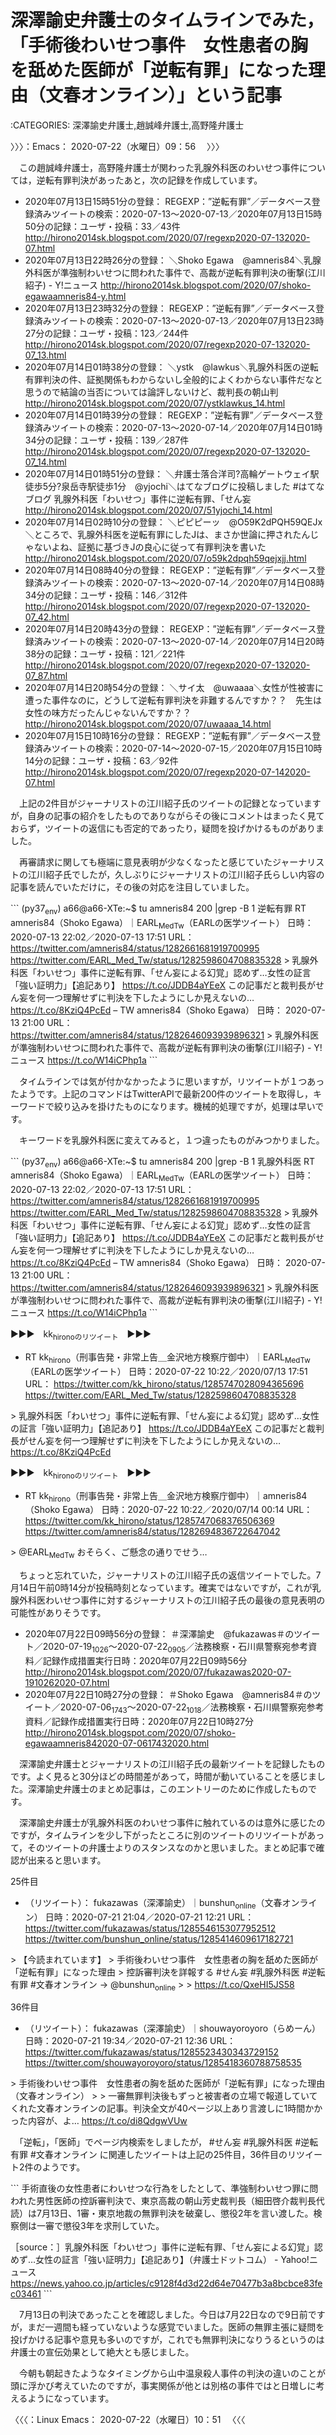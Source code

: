 * 深澤諭史弁護士のタイムラインでみた，「手術後わいせつ事件　女性患者の胸を舐めた医師が「逆転有罪」になった理由（文春オンライン）」という記事
  :LOGBOOK:
  CLOCK: [2020-07-22 水 09:56]--[2020-07-22 水 12:24] =>  2:28
  :END:

:CATEGORIES: 深澤諭史弁護士,趙誠峰弁護士,高野隆弁護士

〉〉〉：Emacs： 2020-07-22（水曜日）09：56　 〉〉〉

　この趙誠峰弁護士，高野隆弁護士が関わった乳腺外科医のわいせつ事件については，逆転有罪判決があったあと，次の記録を作成しています。

 - 2020年07月13日15時51分の登録： REGEXP：”逆転有罪”／データベース登録済みツイートの検索：2020-07-13〜2020-07-13／2020年07月13日15時50分の記録：ユーザ・投稿：33／43件 http://hirono2014sk.blogspot.com/2020/07/regexp2020-07-132020-07.html
 - 2020年07月13日22時26分の登録： ＼Shoko Egawa　@amneris84＼乳腺外科医が準強制わいせつに問われた事件で、高裁が逆転有罪判決の衝撃(江川紹子) - Y!ニュース http://hirono2014sk.blogspot.com/2020/07/shoko-egawaamneris84-y.html
 - 2020年07月13日23時32分の登録： REGEXP：”逆転有罪”／データベース登録済みツイートの検索：2020-07-13〜2020-07-13／2020年07月13日23時27分の記録：ユーザ・投稿：123／244件 http://hirono2014sk.blogspot.com/2020/07/regexp2020-07-132020-07_13.html
 - 2020年07月14日01時38分の登録： ＼ystk　@lawkus＼乳腺外科医の逆転有罪判決の件、証拠関係もわからないし全般的によくわからない事件だなと思うので結論の当否については論評しないけど、裁判長の朝山判 http://hirono2014sk.blogspot.com/2020/07/ystklawkus_14.html
 - 2020年07月14日01時39分の登録： REGEXP：”逆転有罪”／データベース登録済みツイートの検索：2020-07-13〜2020-07-14／2020年07月14日01時34分の記録：ユーザ・投稿：139／287件 http://hirono2014sk.blogspot.com/2020/07/regexp2020-07-132020-07_14.html
 - 2020年07月14日01時51分の登録： ＼弁護士落合洋司?高輪ゲートウェイ駅徒歩5分?泉岳寺駅徒歩1分　@yjochi＼はてなブログに投稿しました #はてなブログ 乳腺外科医「わいせつ」事件に逆転有罪、「せん妄 http://hirono2014sk.blogspot.com/2020/07/51yjochi_14.html
 - 2020年07月14日02時10分の登録： ＼ピピピーッ　@O59K2dPQH59QEJx＼ところで、乳腺外科医を逆転有罪にしたJは、まさか世論に押されたんじゃないよね、証拠に基づきJの良心に従って有罪判決を書いた http://hirono2014sk.blogspot.com/2020/07/o59k2dpqh59qejxjj.html
 - 2020年07月14日08時40分の登録： REGEXP：”逆転有罪”／データベース登録済みツイートの検索：2020-07-13〜2020-07-14／2020年07月14日08時34分の記録：ユーザ・投稿：146／312件 http://hirono2014sk.blogspot.com/2020/07/regexp2020-07-132020-07_42.html
 - 2020年07月14日20時43分の登録： REGEXP：”逆転有罪”／データベース登録済みツイートの検索：2020-07-13〜2020-07-14／2020年07月14日20時38分の記録：ユーザ・投稿：121／221件 http://hirono2014sk.blogspot.com/2020/07/regexp2020-07-132020-07_87.html
 - 2020年07月14日20時54分の登録： ＼サイ太　@uwaaaa＼女性が性被害に遭った事件なのに，どうして逆転有罪判決を非難するんですか？？　先生は女性の味方だったんじゃないんですか？？ http://hirono2014sk.blogspot.com/2020/07/uwaaaa_14.html
 - 2020年07月15日10時16分の登録： REGEXP：”逆転有罪”／データベース登録済みツイートの検索：2020-07-14〜2020-07-15／2020年07月15日10時14分の記録：ユーザ・投稿：63／92件 http://hirono2014sk.blogspot.com/2020/07/regexp2020-07-142020-07.html

　上記の2件目がジャーナリストの江川紹子氏のツイートの記録となっていますが，自身の記事の紹介をしたものでありながらその後にコメントはまったく見ておらず，ツイートの返信にも否定的であったり，疑問を投げかけるものがありました。

　再審請求に関しても極端に意見表明が少なくなったと感じていたジャーナリストの江川紹子氏でしたが，久しぶりにジャーナリストの江川紹子氏らしい内容の記事を読んでいただけに，その後の対応を注目していました。

```
(py37_env) a66@a66-XTe:~$ tu amneris84 200 |grep -B 1 逆転有罪
RT amneris84（Shoko Egawa）｜EARL_Med_Tw（EARLの医学ツイート） 日時：2020-07-13 22:02／2020-07-13 17:51 URL： https://twitter.com/amneris84/status/1282661681919700995 https://twitter.com/EARL_Med_Tw/status/1282598604708835328
> 乳腺外科医「わいせつ」事件に逆転有罪、「せん妄による幻覚」認めず…女性の証言「強い証明力」【追記あり】 \n https://t.co/JDDB4aYEeX \n  \n この記事だと裁判長がせん妄を何一つ理解せずに判決を下したようにしか見えないの… https://t.co/8KziQ4PcEd
--
TW amneris84（Shoko Egawa） 日時： 2020-07-13 21:00 URL： https://twitter.com/amneris84/status/1282646093939896321
> 乳腺外科医が準強制わいせつに問われた事件で、高裁が逆転有罪判決の衝撃(江川紹子) - Y!ニュース https://t.co/W14iCPhp1a
```

　タイムラインでは気が付かなかったように思いますが，リツイートが１つあったようです。上記のコマンドはTwitterAPIで最新200件のツイートを取得し，キーワードで絞り込みを掛けたものになります。機械的処理ですが，処理は早いです。

　キーワードを乳腺外科医に変えてみると，１つ違ったものがみつかりました。

```
(py37_env) a66@a66-XTe:~$ tu amneris84 200 |grep -B 1 乳腺外科医
RT amneris84（Shoko Egawa）｜EARL_Med_Tw（EARLの医学ツイート） 日時：2020-07-13 22:02／2020-07-13 17:51 URL： https://twitter.com/amneris84/status/1282661681919700995 https://twitter.com/EARL_Med_Tw/status/1282598604708835328
> 乳腺外科医「わいせつ」事件に逆転有罪、「せん妄による幻覚」認めず…女性の証言「強い証明力」【追記あり】 \n https://t.co/JDDB4aYEeX \n  \n この記事だと裁判長がせん妄を何一つ理解せずに判決を下したようにしか見えないの… https://t.co/8KziQ4PcEd
--
TW amneris84（Shoko Egawa） 日時： 2020-07-13 21:00 URL： https://twitter.com/amneris84/status/1282646093939896321
> 乳腺外科医が準強制わいせつに問われた事件で、高裁が逆転有罪判決の衝撃(江川紹子) - Y!ニュース https://t.co/W14iCPhp1a
```

▶▶▶　kk_hironoのリツイート　▶▶▶  

- RT kk_hirono（刑事告発・非常上告＿金沢地方検察庁御中）｜EARL_Med_Tw（EARLの医学ツイート） 日時：2020-07-22 10:22／2020/07/13 17:51 URL： https://twitter.com/kk_hirono/status/1285747028094365696 https://twitter.com/EARL_Med_Tw/status/1282598604708835328  

> 乳腺外科医「わいせつ」事件に逆転有罪、「せん妄による幻覚」認めず…女性の証言「強い証明力」【追記あり】 https://t.co/JDDB4aYEeX  この記事だと裁判長がせん妄を何一つ理解せずに判決を下したようにしか見えないの… https://t.co/8KziQ4PcEd  

▶▶▶　kk_hironoのリツイート　▶▶▶  

- RT kk_hirono（刑事告発・非常上告＿金沢地方検察庁御中）｜amneris84（Shoko Egawa） 日時：2020-07-22 10:22／2020/07/14 00:14 URL： https://twitter.com/kk_hirono/status/1285747068376506369 https://twitter.com/amneris84/status/1282694836722647042  

> @EARL_Med_Tw おそらく、ご懸念の通りでせう…  


　ちょっと忘れていた，ジャーナリストの江川紹子氏の返信ツイートでした。7月14日午前0時14分が投稿時刻となっています。確実ではないですが，これが乳腺外科医わいせつ事件に対するジャーナリストの江川紹子氏の最後の意見表明の可能性がありそうです。

 - 2020年07月22日09時56分の登録： ＃深澤諭史　@fukazawas＃のツイート／2020-07-19_1026〜2020-07-22_0905／法務検察・石川県警察宛参考資料／記録作成措置実行日時：2020年07月22日09時56分 http://hirono2014sk.blogspot.com/2020/07/fukazawas2020-07-1910262020-07.html
 - 2020年07月22日10時27分の登録： ＃Shoko Egawa　@amneris84＃のツイート／2020-07-06_1743〜2020-07-22_1018／法務検察・石川県警察宛参考資料／記録作成措置実行日時：2020年07月22日10時27分 http://hirono2014sk.blogspot.com/2020/07/shoko-egawaamneris842020-07-0617432020.html

　深澤諭史弁護士とジャーナリストの江川紹子氏の最新ツイートを記録したものです。よく見ると30分ほどの時間差があって，時間が動いていることを感じました。深澤諭史弁護士のまとめ記事は，このエントリーのために作成したものです。

　深澤諭史弁護士が乳腺外科医のわいせつ事件に触れているのは意外に感じたのですが，タイムラインを少し下がったところに別のツイートのリツイートがあって，そのツイートの弁護士よりのスタンスなのかと思いました。まとめ記事で確認が出来ると思います。

25件目
 - （リツイート）： fukazawas（深澤諭史）｜bunshun_online（文春オンライン） 日時：2020-07-21 21:04／2020-07-21 12:21 URL： https://twitter.com/fukazawas/status/1285546153077952512 https://twitter.com/bunshun_online/status/1285414609617182721

> 【今読まれています】
> 手術後わいせつ事件　女性患者の胸を舐めた医師が「逆転有罪」になった理由
> 控訴審判決を詳報する #せん妄 #乳腺外科医 #逆転有罪 #文春オンライン → @bunshun_online
>
> https://t.co/QxeHI5JS58

36件目
 - （リツイート）： fukazawas（深澤諭史）｜shouwayoroyoro（らめーん） 日時：2020-07-21 19:34／2020-07-21 12:36 URL： https://twitter.com/fukazawas/status/1285523430343729152 https://twitter.com/shouwayoroyoro/status/1285418360788758535

> 手術後わいせつ事件　女性患者の胸を舐めた医師が「逆転有罪」になった理由（文春オンライン）
>
> 一審無罪判決後もずっと被害者の立場で報道していてくれた文春オンラインの記事。判決全文が40ページ以上あり言渡しに1時間かかった内容が、よ… https://t.co/di8QdgwVUw

　「逆転」，「医師」でページ内検索をしましたが， #せん妄 #乳腺外科医 #逆転有罪 #文春オンライン に関連したツイートは上記の25件目，36件目のリツイート2件のようです。

```
手術直後の女性患者にわいせつな行為をしたとして、準強制わいせつ罪に問われた男性医師の控訴審判決で、東京高裁の朝山芳史裁判長（細田啓介裁判長代読）は7月13日、1審・東京地裁の無罪判決を破棄し、懲役2年を言い渡した。検察側は一審で懲役3年を求刑していた。

［source：］乳腺外科医「わいせつ」事件に逆転有罪、「せん妄による幻覚」認めず…女性の証言「強い証明力」【追記あり】（弁護士ドットコム） - Yahoo!ニュース https://news.yahoo.co.jp/articles/c9128f4d3d22d64e70477b3a8bcbce83fec03461
```

　7月13日の判決であったことを確認しました。今日は7月22日なので9日前ですが，まだ一週間も経っていないような感覚でいました。医師の無罪主張に疑問を投げかける記事や意見も多いのですが，これでも無罪判決になりうるというのは弁護士の宣伝効果として絶大とも感じました。

　今朝も朝起きたようなタイミングから山中温泉殺人事件の判決の違いのことが頭に浮かび考えていたのですが，事実関係が他とは別格の事件ではと日増しに考えるようになっています。

〈〈〈：Linux Emacs： 2020-07-22（水曜日）10：51 　〈〈〈

* 平成2年の死刑判決が無罪判決となった山中温泉殺人事件と，令和2年の乳腺外科医わいせつ事件の逆転有罪判決に共通して感じた裁判官の影響力の大きさ

** 「1990年7月27日、差し戻し審となった名古屋高裁で、Aの殺人に関して無罪判決を言い渡した。」という判決の裁判長，山本卓裁判官，さらに平野母子殺害事件との共通点

:CATEGORIES: 山中温泉殺人事件

```
最高裁・差し戻し審［編集］
1989年6月22日、最高裁は2審判決を破棄し名古屋高裁に審議を差し戻す。最高裁は、次のように認定した。

Cの供述以外にBが関わったと示す直接証拠はない。
犯行に自動車が利用された可能性は高く、人気のない林道で小刀で刺すという点は、BがCに対して襲い掛かった状況と類似していると考えることもできるが、この二つだけではBがAを殺害したという犯行を結び付けることはできない。
Bがよき・小刀・スコップを準備して殺害におよび、よきは洗浄後にスコップと共にDの工場に戻したとされているが、発見されていない。
後部座席から発見された人血の付着していた場所と、Cの供述する血のついた場所は異なっている。
小刀で左わき腹を刺したにも関わらず、Aの衣服から刃物の損傷が見受けられない
よきで殴打すれば激しい骨折が生じるはずだが、頭蓋骨の陥没骨折からは、そのような状況はみられない。
Cの供述が共謀日時などで変異が見られる。
犯行時刻には、殺害現場は暗闇のはずで、Bが犯行後にCの供述するように行動できたとは思えず、CがBの行動を目撃できたとは認められない。
1990年7月27日、差し戻し審となった名古屋高裁で、Aの殺人に関して無罪判決を言い渡した。死刑判決を最高裁が差し戻して、無罪判決が言い渡されたのは仁保事件以来16年ぶりの戦後6件目の出来事だった。Cに対する強盗致死未遂事件に関しては懲役8年の有罪判決を言い渡すも、未決勾留日数が計上されたため、釈放された。

参考文献［編集］
渡部保夫『無罪の発見―証拠の分析と判断基準―』（勁草書房、1992年）ISBN 4-326-40150-8
関連項目［編集］
平野母子殺害事件 - 山中事件から21年後、最高裁で戦後7例目の死刑判決の差し戻しが行われ、無罪判決が言い渡される。

［source：］山中事件 - Enpedia https://enpedia.rxy.jp/wiki/%E5%B1%B1%E4%B8%AD%E4%BA%8B%E4%BB%B6
```

　上記の引用の範囲選択で気がついたのですが，「平野母子殺害事件 - 山中事件から21年後、最高裁で戦後7例目の死刑判決の差し戻しが行われ、無罪判決が言い渡される。」とあります。後藤貞人弁護士で著名な刑事裁判，平野とあるのは大阪市平野区のことでした。

　刑事弁護の神様とも見たことのある後藤貞人弁護士は，高野隆弁護士とも並び称され，強い親交があったこともネット上で写真を交えた記事を読んでいます。高野隆弁護士の方が近年，カルロス・ゴーン氏の弁護人などとして一躍，知名度があがり，テレビで見る機会も劇的に増えました。

　山中温泉殺人事件と平野母子殺害事件に共通点があったとは意外ですが，今のところ余り詳細な情報には出会えていないものの，平野母子殺害事件は格別に印象深く，宗教的な要素も含めて深く考えさせられる刑事裁判，刑事弁護になります。

平野母子殺害事件 - Google 検索 https://t.co/TIMaBxzvpI

　Googleで画像検索をすると，いくつか平野母子殺害事件の被害者親子の顔写真がでてきました。これまでに何度か調べたことのある事件，刑事裁判でしたが，被害者の顔写真を見たのは全く初めてのことです。遺族の強い意向があって写真が出ていないとも考えていました。

　なんとなくずっと昔の古い事件と思っていたのですが，2002年4月14日が殺人放火事件の発生日とのことです。山中温泉殺人事件と同じぐらい前で，昭和の時代の事件という感覚でいたのが不思議です。

```
2010年4月27日、最高裁は審理が尽くされておらず、事実誤認の疑いがあるとして地裁へ破棄差戻した。審理差し戻しの理由は「吸殻が事件当日に採取されたのに茶色に変色していてかなり前に捨てられた可能性がある」、「犯行時間帯に携帯電話の電源を切ったり、動機についてもなぜ被告が犯人だと推認できるのか納得できる説明がなされていない」とした。「被害女性のDNA型に一致するものが検出された場合、携帯灰皿の中身を踊り場の灰皿に捨てた可能性が極めて高くなる」と指摘して煙草の吸い殻72本全てを鑑定するべきだとした。裁判官の1人は「一致すれば無罪を言い渡すべきである」との補足意見を付けた（しかし警察が吸い殻71本を紛失したため、鑑定は不可能となった）。
また、直接証拠がない事件で間接証拠のみで被告を有罪とする場合は従来の基準であった「合理的な疑いを差し込む余地がない程度」から「被告が犯人でないと説明のつかない事実が間接証拠に含まれている必要がある」として検察側により高度な立証が必要と指摘した。

死刑判決を受けた事件を最高裁が差し戻すケースは極めて異例で山中事件（差し戻し審で戦後6件目となる死刑求刑事案で無罪確定）以来、21年ぶりだった。

http：//ja.wikipedia.org/wiki/%E5%B9%B3%E9%87%8E%E6%AF%8D%E5%AD%90%E6%AE%BA%E5%AE%B3%E4%BA%8B%E4%BB%B6

［source：］森健充被告【平野母子殺害事件】 - NAVER まとめ https://matome.naver.jp/odai/2142552497811724001
```

　山本卓裁判官に対する誤解にもなったのですが，山中温泉殺人事件の最高裁の差し戻しで，差し戻し審は高裁の本庁が担当するのかと考えていました。勘違いしたのは山本卓裁判官が名古屋高裁金沢支部の裁判長で，その後任が浜田武律裁判長になるのかと考えたことです。

　時刻は11時34分です。見出しの内容を追記で変更しました。

　名古屋高裁金沢支部の浜田武律裁判長は，平成5年のたぶん10月，私が本件告発事件と事実を同じにする傷害・準強姦被告事件で初公判を受けた裁判長で，一度の公判で姿を見たとしか記憶にないのですが，後任となったのが被告発人小島裕史裁判長でした。

　上記の引用部分に「2010年4月27日、最高裁は審理が尽くされておらず、事実誤認の疑いがあるとして地裁へ破棄差戻した。」とあります。再審請求の場合は，地裁と高裁，どちらにも手続きが出来るという話を聞いたことがありました。

　それも前の金沢地方裁判所の建物の2階で，名古屋高裁金沢支部の広い部屋で話を聞いたのです。誰なのか余り考えずに話をしていたのですが，その異様に広い部屋の主のような人物でした。今考えると，名古屋高裁金沢支部の裁判長だったのかもしれません。

　当時の金沢地方裁判所の建物は，1階が病院のような感じで，実際に玄関付近が昭和58年当時の宇出津病院に似ていました。現在の宇出津病院と場所が同じですが，いつ建て替えがあったのか記憶になく，工事現場も見ていないので，平成4年4月から平成9年1月の間になるのかもしれません。

　当時の金沢地方裁判所の建物は，正面玄関から階段を上ったところが広い廊下になっていて，奥にその広い部屋がありました。古い映画に出てくるような趣きで，舞踏会の会場のようでもあったのですが，この広い廊下というのは平成4年当時の金沢西警察署の2階とも共通していました。

▶▶▶　kk_hironoのリツイート　▶▶▶  

- RT kk_hirono（刑事告発・非常上告＿金沢地方検察庁御中）｜hirono_hideki（奉納＼さらば弁護士鉄道・泥棒神社の物語） 日時：2020-07-22 11:52／2020/07/20 13:13 URL： https://twitter.com/kk_hirono/status/1285769584348286976 https://twitter.com/hirono_hideki/status/1285065360081694725  

> この人たち、信用できない——勉強はできても人間はできてません　顔と名前を全員公開!「おかしな判決」を書いた裁判官はこんなにいる（週刊現代） | 現代ビジネス | 講談社（4/7） https://t.co/zPUbkIhsUS だ… https://t.co/6XPUa0YNq4  

▶▶▶　kk_hironoのリツイート　▶▶▶  

- RT kk_hirono（刑事告発・非常上告＿金沢地方検察庁御中）｜hirono_hideki（奉納＼さらば弁護士鉄道・泥棒神社の物語） 日時：2020-07-22 11:52／2020/07/20 12:54 URL： https://twitter.com/kk_hirono/status/1285769611883864064 https://twitter.com/hirono_hideki/status/1285060571906203648  

> 問う　特定秘密保護法案　関連記https://t.co/eKO9ZZZhEg 元裁判官の山本卓さん（８８）は国会審議をじっと見守っていた。「西山事件」の名で知られる沖縄密約漏えい事件。東京地裁で行われたその刑事裁判で、山本さんは裁… https://t.co/hcHq3zza78  

▶▶▶　kk_hironoのリツイート　▶▶▶  

- RT kk_hirono（刑事告発・非常上告＿金沢地方検察庁御中）｜hirono_hideki（奉納＼さらば弁護士鉄道・泥棒神社の物語） 日時：2020-07-22 11:52／2020/07/20 12:10 URL： https://twitter.com/kk_hirono/status/1285769645065027584 https://twitter.com/hirono_hideki/status/1285049523622961153  

> 山本卓裁判官（３期）の経歴 | 弁護士山中理司（大阪弁護士会所属）のブログ https://t.co/1sad8LTSeG 退官時の年齢 65 歳 叙勲 H7年秋・勲二等瑞宝章 H2.7.29 定年退官 S59.4.1 ～ H2.… https://t.co/GfvHFK5asE  

奉納＼さらば弁護士鉄道・泥棒神社の物語(@hirono_hideki)/「山本卓」の検索結果 - Twilog https://t.co/VYKyGUfFnE

```
生年月日 T14.7.29
出身大学 東大
退官時の年齢 65 歳
叙勲 H7年秋・勲二等瑞宝章
H2.7.29 定年退官
S59.4.1 ～ H2.7.28 名古屋高裁１刑部総括
S57.10.1 ～ S59.3.31 金沢地裁所長

［source：］山本卓裁判官（３期）の経歴 | 弁護士山中理司（大阪弁護士会所属）のブログ https://yamanaka-bengoshi.jp/2019/02/23/yamamoto3-2/
```

　司法修習が3期とありますが，最初にみたとき最も古い期を見たと思いました。大正14年7月生まれとありますが，平成2年7月に退官，退官時の年齢が65歳と見たときは，割と最近の人のように感じました。

　山本卓という名前は，どちらもよくありそうな名前の組み合わせですが，最初にみたとき，初めて見る名前だと感じました。実際は，名張事件のことなどで見かけていた可能性はあります。昭和の時代から10年ほど前までは，江川卓という名前をよく見かけていました。

江川卓 - Google 検索 https://t.co/en0ytjvME5

　もうずいぶん長くテレビで見かけていないと思い，調べてみたのですが，Googleで1年以内を指定しても，近況と思われる情報は見当たりません。

　山本卓裁判官の経歴は，S59.4.1 ～ H2.7.28 名古屋高裁１刑部総括の前が，「S57.10.1 ～ S59.3.31 金沢地裁所長」となっています。数えると1年7ヶ月ということで短くも感じますが，金沢地方裁判所の所長ということで，金沢とは地縁もあったようです。

　もともと最高裁の差し戻しで，異なる結果の判決が出たと聞いたことはなかったので，予定調和のつじつまあわせのような判決という印象はあったのですが，かなり明確に強調して無罪とした理由を示していたので，それも意外なことでした。

〈〈〈：Linux Emacs： 2020-07-22（水曜日）12：12 　〈〈〈

** 「朝山芳史裁判長は変わり者として知られる人です。無罪判決も他の裁判官より多いし、検察官から見ると、天敵というべき人物。」という乳腺外科医わいせつ事件の週刊文春の記事
   :LOGBOOK:
   CLOCK: [2020-07-22 水 12:24]--[2020-07-22 水 14:58] =>  2:34
   :END:

:CATEGORIES: 週刊文春,乳腺外科医わいせつ事件

〉〉〉：Emacs： 2020-07-22（水曜日）12：24　 〉〉〉

```
他の裁判官よりも無罪判決が多い
　司法担当記者が意外な説明をする。

「朝山芳史裁判長は変わり者として知られる人です。無罪判決も他の裁判官より多いし、検察官から見ると、天敵というべき人物。ポーカーフェイスで、何を考えているのかも分かりません。その朝山裁判長が逆転有罪判決を出したのだから画期的。『もっと苦戦するかと思った』というのが、検察側の偽らざる本音だったでしょう。


逆転有罪判決が下された東京高裁　©︎諸岡宏樹
　当初、控訴審の判決は4月15日に予定されていましたが、コロナの影響で延期された。その間の5月2日に定年で退官することになった。まさに最後の大仕事、渾身の判決文です。細田啓介裁判長が代読することになりましたが、自分で読み上げたかったでしょうね」

［source：］(2ページ目)手術後わいせつ事件　女性患者の胸を舐めた医師が「逆転有罪」になった理由 | 文春オンライン https://bunshun.jp/articles/-/39112?page=2
```

　記事に「当初、控訴審の判決は4月15日に予定されていましたが、コロナの影響で延期された。その間の5月2日に定年で退官することになった。まさに最後の大仕事、渾身の判決文です。」とある朝山芳史裁判長ですが，名前で検索してみると，テレビでよく見かけた裁判長でした。

　地裁の無罪判決と，高裁の逆転有罪判決のギャップの大きさで思い出すのは，郷原信郎弁護士が渾身の刑事弁護をした藤井美濃加茂市長事件になりますが，その高裁の裁判長ほど，ぞんざいで郷原信郎弁護士に対する当てつけのような審理は行われなかったようです。

　ただ，この乳腺外科医わいせつ事件の逆転有罪判決の重みを感じるのは，医師会が表明したという内容もあるのですが，テレビでは判決の当日に短いニュースを１つ見ただけで，それも報道ステーションで，野球のコーナーに移る直前のニュースであったとも思います。

　当日は「2020-07-13_135932＿テレビの画面・.jpg」という撮影の後，「2020-07-13_221129＿テレビの画面・.jpg」までの間，テレビ画面の撮影がありませんでした。何をしていたのか記憶にないですが，NEWS７やNEWS９は視聴していなかった可能性が高そうです。

▶▶▶　kk_hironoのリツイート　▶▶▶  

- RT kk_hirono（刑事告発・非常上告＿金沢地方検察庁御中）｜s_hirono（非常上告-最高検察庁御中_ツイッター） 日時：2020-07-22 13:11／2020/07/22 12:55 URL： https://twitter.com/kk_hirono/status/1285789555891662849 https://twitter.com/s_hirono/status/1285785560569704448  

> 2020-07-13_224818＿テレビの画面・報道ステーション・スポーツコーナー.jpg https://t.co/MwRR40SDnz  

▶▶▶　kk_hironoのリツイート　▶▶▶  

- RT kk_hirono（刑事告発・非常上告＿金沢地方検察庁御中）｜s_hirono（非常上告-最高検察庁御中_ツイッター） 日時：2020-07-22 13:11／2020/07/22 12:55 URL： https://twitter.com/kk_hirono/status/1285789577630760960 https://twitter.com/s_hirono/status/1285785487412563968  

> 2020-07-13_224810＿テレビの画面・報道ステーション・”順強制わいせつ”医師に逆転「有罪」.jpg https://t.co/v9meRcoRMZ  

▶▶▶　kk_hironoのリツイート　▶▶▶  

- RT kk_hirono（刑事告発・非常上告＿金沢地方検察庁御中）｜s_hirono（非常上告-最高検察庁御中_ツイッター） 日時：2020-07-22 13:11／2020/07/22 12:55 URL： https://twitter.com/kk_hirono/status/1285789593845915654 https://twitter.com/s_hirono/status/1285785414091988992  

> 2020-07-13_224805＿テレビの画面・報道ステーション・”順強制わいせつ”医師に逆転「有罪」.jpg https://t.co/3CgXJLf452  

▶▶▶　kk_hironoのリツイート　▶▶▶  

- RT kk_hirono（刑事告発・非常上告＿金沢地方検察庁御中）｜s_hirono（非常上告-最高検察庁御中_ツイッター） 日時：2020-07-22 13:11／2020/07/22 12:54 URL： https://twitter.com/kk_hirono/status/1285789608572121089 https://twitter.com/s_hirono/status/1285785341094277120  

> 2020-07-13_224801＿テレビの画面・報道ステーション・”順強制わいせつ”医師に逆転「有罪」.jpg https://t.co/nqmsOkr9X7  

▶▶▶　kk_hironoのリツイート　▶▶▶  

- RT kk_hirono（刑事告発・非常上告＿金沢地方検察庁御中）｜s_hirono（非常上告-最高検察庁御中_ツイッター） 日時：2020-07-22 13:11／2020/07/22 12:54 URL： https://twitter.com/kk_hirono/status/1285789625491976192 https://twitter.com/s_hirono/status/1285785268222488576  

> 2020-07-13_224754＿テレビの画面・報道ステーション・”順強制わいせつ”医師に逆転「有罪」.jpg https://t.co/B2h8MjtGa4  

▶▶▶　kk_hironoのリツイート　▶▶▶  

- RT kk_hirono（刑事告発・非常上告＿金沢地方検察庁御中）｜s_hirono（非常上告-最高検察庁御中_ツイッター） 日時：2020-07-22 13:11／2020/07/22 12:54 URL： https://twitter.com/kk_hirono/status/1285789639844847616 https://twitter.com/s_hirono/status/1285785195187023874  

> 2020-07-13_224752＿テレビの画面・報道ステーション・”順強制わいせつ”医師に逆転「有罪」.jpg https://t.co/Fi4o480qZu  

▶▶▶　kk_hironoのリツイート　▶▶▶  

- RT kk_hirono（刑事告発・非常上告＿金沢地方検察庁御中）｜s_hirono（非常上告-最高検察庁御中_ツイッター） 日時：2020-07-22 13:12／2020/07/22 12:53 URL： https://twitter.com/kk_hirono/status/1285789674464702465 https://twitter.com/s_hirono/status/1285785122235547648  

> 2020-07-13_224731＿テレビの画面・報道ステーション・”順強制わいせつ”医師に逆転「有罪」.jpg https://t.co/ZiNA6AeDqK  

▶▶▶　kk_hironoのリツイート　▶▶▶  

- RT kk_hirono（刑事告発・非常上告＿金沢地方検察庁御中）｜s_hirono（非常上告-最高検察庁御中_ツイッター） 日時：2020-07-22 13:12／2020/07/22 12:53 URL： https://twitter.com/kk_hirono/status/1285789691770368000 https://twitter.com/s_hirono/status/1285785049233625088  

> 2020-07-13_224723＿テレビの画面・報道ステーション・”順強制わいせつ”医師に逆転「有罪」.jpg https://t.co/5HSVtgQJsA  

▶▶▶　kk_hironoのリツイート　▶▶▶  

- RT kk_hirono（刑事告発・非常上告＿金沢地方検察庁御中）｜s_hirono（非常上告-最高検察庁御中_ツイッター） 日時：2020-07-22 13:12／2020/07/22 12:53 URL： https://twitter.com/kk_hirono/status/1285789709084422144 https://twitter.com/s_hirono/status/1285784976248549376  

> 2020-07-13_224715＿テレビの画面・報道ステーション・ゴーン被告「逃亡計画は自分で」.jpg https://t.co/zX5cm178A6  

　だいたい1分ぐらいの時間のニュースだったようです。7月13日のNHKニュースの録画はありませんでした。7月18日放送だった「ETV特集「雪冤（せつえん）〜ひで子と早智子の歳月〜」を録画予約するため，まとめて消去した時に含まれていたようです。

　「ETV特集「雪冤（せつえん）〜ひで子と早智子の歳月〜」は昨日，再放送というツイートを見かけたように思いますが，法クラの弁護士らの間では，無視にも近いような反応でした。

TW okumuraosaka（okumuraosaka）2020/07/19 07:17 https://twitter.com/okumuraosaka/status/1284613207525519360
〉　エンドタイトルだけ観た。。ＥＴＶ特集「雪冤（せつえん）～ひで子と早智子の歳月～」 死刑囚・袴田巌さんの姉、ひで子さん。狭山事件の犯人とされた石川一雄さんの妻、早智子さん。愛する人の罪を晴らしたい。再審を求め続ける二人の、苦難と覚悟… https://t.co/ZT2DDNGScd

2020年07月22日13時20分の実行記録
twitterAPI-search-lawList-mydql-add.rb "雪冤"
ツイート数：10/1918 リツイート数：5/1918 トータル：672
hirono_hideki 5／1件
kk_hirono 2／0件
s_hirono 0／0件

　「ツイート数：10/1918 リツイート数：5/1918 トータル：672」，「hirono_hideki 5／1件，kk_hirono 2／0件，s_hirono 0／0件」という結果です。7月18日の放送であれば，前日，前々日辺りを含め，TwitterAPIの検索の射程に入っていそうです。

　時刻は13時26分です。テレビの録画機器を操作し，そのままにしていたら地上波にチャンネルが切り替えになったのですが，NHKのごごナマという番組に，女優の常盤貴子が出ていて，ずいぶん久しぶりに姿を見たように思いました。賽銭箱からおつりを出そうとした場面を思い出します。

　例外はほとんど見ないぐらい，退官した裁判官は弁護士になるのですが，最も収入と安定があって人気と聞くことのあるのが公証人です。ただ，公証人の情報発信というのは見たことがないので，実態はわかりづらくもあります。

　将来弁護士になるときの宣伝のため，無罪判決を出しているのではと勘ぐりたくなる裁判官というのは少なくなかったのですが，逆転有罪判決の置土産というのは初めて聞いたかもしれません。

　もっともこの乳腺外科医わいせつ事件は，被害者側の弁護士が積極的で熱心な活動をしたことでも知られておりますし，それを支持するような弁護士というのも少なくないものになります。

　深澤諭史弁護士がリツイートをしていた女性と思われる匿名弁護士も，モトケンこと矢部善朗弁護士（京都弁護士会）とは接点があって，安全ピン対策弁護団の一人となっていました。

▶▶▶　kk_hironoのリツイート　▶▶▶  

- RT kk_hirono（刑事告発・非常上告＿金沢地方検察庁御中）｜shouwayoroyoro（らめーん） 日時：2020-07-22 14:12／2019/02/04 10:19 URL： https://twitter.com/kk_hirono/status/1285805004893216768 https://twitter.com/shouwayoroyoro/status/1092231210242166785  

> 性犯罪被害者側の弁護士の仕事内容に関するツイートを、探しやすくしてほしいという声をいくつかいただきました。今後は「#らめーん被害者」というタグをつけることにします。  

　考えてみるとブラウザのブックマークには入れていないTwitterアカウントかもしれませんが，あまり時間をあけずにリツイートされたツイートを見かけています。

```
らめーん
@shouwayoroyoro
東京の弁護士です。カラオケバカ一代。 安全ピントラブル対策弁護団に参加しています。痴漢がいなくなりますように。 弁護団のホームページはこちらhttps：//anzenpin.jtwla.com   ツイッターアカウントはこちらhttps：//twitter.com/anzenpinbengoda
2012年1月からTwitterを利用しています
1,544 フォロー中
2.3万 フォロワー

［source：］(3) らめーんさん (@shouwayoroyoro) / Twitter https://twitter.com/shouwayoroyoro
```

　最初に見たときからプロフィールのアイコンは変わっていないように思うのですが，ずっと女性だと思っていた「こたんせ」という法クラを代表するような弁護士が男性だと知って驚いたのも，このアカウントのツイートであったように思います。

▶▶▶　kk_hironoのリツイート　▶▶▶  

- RT kk_hirono（刑事告発・非常上告＿金沢地方検察庁御中）｜shouwayoroyoro（らめーん） 日時：2020-07-22 14:18／2016/02/04 11:39 URL： https://twitter.com/kk_hirono/status/1285806374866182144 https://twitter.com/shouwayoroyoro/status/695074226735153154  

> 夫が、昨夜、こたんせ先生のファンであることを自白した。男の人だよと教えたら、驚きながらこたんせ先生のツイートを遡っていた。いいよ、止めないよ、愛する女性は私だけだし。  

こたんせ (from:shouwayoroyoro) - Twitter検索 / Twitter https://t.co/DQjX9MpYzn

　「夫が，」と始まるツイートだったことは全く記憶になく，思い出すような感覚もわかないのですが，これで確信がもてなかった「らめーん」という匿名弁護士が，女性であることを確認しました。匿名としてニュース記事を書くこともあり，2,3日前は本の共著というツイートも見ました。

〈〈〈：Linux Emacs： 2020-07-22（水曜日）14：53 　〈〈〈

** 「日本弁護士連合会。 知られざる、日本最大級の犯罪被害者支援組織。 （・∀・）」という深澤諭史弁護士のツイートから考える，山中温泉殺人事件の被害者と遺族
   :LOGBOOK:
   CLOCK: [2020-07-22 水 14:58]--[2020-07-22 水 16:09] =>  1:11
   :END:

:CATEGORIES: 深澤諭史弁護士,山中温泉殺人事件

〉〉〉：Emacs： 2020-07-22（水曜日）14：58　 〉〉〉

 - 2020年07月22日14時40分の登録： ＼深澤諭史　@fukazawas＼日本弁護士連合会。 知られざる、日本最大級の犯罪被害者支援組織。 （・∀・） http://hirono2014sk.blogspot.com/2020/07/fukazawas_75.html

　日弁連（日本弁護士連合会）が支援する再審請求というのは，これまでにいくつか見ているように思い出しました。ここで取り上げる深澤諭史弁護士のツイートは，タイムラインの前後に関連あるいは脈絡のあると思われるツイートは見当たらず，単発の印象があります。

@fukazawas ===> You have been blocked from retweeting this user's tweets at their request.  
▷▷▷　次のツイートのアカウント（@fukazawas）は，@kk_hironoをブロックしています。リツイートできませんでした。 ▷▷▷  

- TW fukazawas（深澤諭史） 日時：2020/07/22 11:21 URL： https://twitter.com/fukazawas/status/1285761913507287045  

> 日本弁護士連合会。  
> 知られざる、日本最大級の犯罪被害者支援組織。  
> （・∀・）  

```
パージ(purge)とは、「浄化」や「一掃する」という意味。ストーリーの核となるパージ法は、「1年に一晩(夜7時から朝7時の12時間)だけ殺人を含む全ての犯罪が合法になる」という法律です。

本作の舞台は近未来のアメリカ。この法律が制定される前には、失業率の高さと治安の悪さが問題となっていました。しかし、「人々のうっぷんを晴らすため」とパージをはじめたところ、失業率は1％まで低下。治安も以前とは比べものにならないほど良くなりました。

パージの夜、国民は1年の間に心に溜まった「怒り、憎しみ、恨み」のすべてを解き放ち、その間、警察・消防・医療などのサービスは全て停止されます。パージへの参加は自由。参加したくない人は家にこもることもできます。

［source：］「パージ」シリーズの観るべき順番＆時系列を整理【ネタバレ注意】 | ciatr［シアター］ https://ciatr.jp/topics/258281
```

　深澤諭史弁護士のタイムラインで，パージという言葉を見かけ，気になって調べたのですが，「パージ(purge)とは、「浄化」や「一掃する」という意味」という情報が見つかりました。「除去」も同じ意味かもしれません。

　パージは初めてみたと思ったのですが，英語のpurgeというのは，すごく馴染みのあるものでした。Ubuntuのアプリの管理で，removeというアンインストールより強力に，設定ごと根こそぎ消すオプション指定がpurgeになります。

```
パッケージの完全削除 - apt purge
sudo apt purge パッケージ名Copy
パッケージを削除しても、/etcなどにあるユーザーが修正した設定ファイルが残ることがあります。再インストールした時、その設定ファイルを再利用するためです。設定ファイルも完全に消したい時、このコマンドを実行してください。

［source：］「apt-get」はもう古い？新しい「apt」コマンドを使ったUbuntuのパッケージ管理 | LFI https://linuxfan.info/package-management-ubuntu
```

　特に調べた憶えはなかったのですが，やはり「パッケージの完全削除 - apt purge」とあります。

 - 奉納＼危険生物・弁護士脳汚染除去装置＼金沢地方検察庁御中: ＼深澤諭史　@fukazawas＼日本弁護士連合会。 知られざる、日本最大級の犯罪被害者支援組織。 （・∀・） http://hirono2014sk.blogspot.com/2020/07/fukazawas_75.html#p16

 - （リツイート）： fukazawas（深澤諭史）｜Route66_LP3（ルート６６（元ルパン３世）） 日時：2020-07-22 08:52／2020-07-22 08:40 URL： https://twitter.com/fukazawas/status/1285724478954184706 https://twitter.com/Route66_LP3/status/1285721367091044352

> ブルー・バード・パージの幕開け https://t.co/yz7ogoID5v

　深澤諭史弁護士のタイムラインでは気が付かなかったのですが，次の戸舘圭之弁護士のツイートの返信ツイートでした。コメント付きリツイートになるのかもしれません。

▶▶▶　kk_hironoのリツイート　▶▶▶  

- RT kk_hirono（刑事告発・非常上告＿金沢地方検察庁御中）｜todateyoshiyuki（戸舘圭之/弁護士/袴田事件弁護団） 日時：2020-07-22 15:22／2020/07/21 23:57 URL： https://twitter.com/kk_hirono/status/1285822523414724609 https://twitter.com/todateyoshiyuki/status/1285589693745127429  

> Twitterやってる若手裁判官は、つぶやきたくならないのかな。  

名古屋高等裁判所 平成元年（う）１８２号 判決 - 大判例 https://t.co/2fwPL99Rqs

　一昨日のお昼の12時過ぎになるのか，読み終えた上記の山中温泉殺人事件の殺人無罪の名古屋高裁判決ですが，そういえば，一審の死刑判決が支持された名古屋高裁金沢支部の判決とは違って，被害者や遺族に言及した箇所が全くなかったように思いました。

　その一審の死刑判決が支持した名古屋高裁金沢支部の判決も，同じ大判例というサイトに判決文の掲載があるのですが，だいぶん前に一部，拾い読みをしただけになっていると思います。しかし，そこに遺族の言葉があったとも思います。他でも見ているかもしれません。

名古屋高等裁判所金沢支部 昭和５０年（う）１８２号 判決 - 大判例 https://t.co/y0lJL2kERE

```
控訴趣意第三点（量刑不当）について

所論は、要するに、被告人を死刑に処した原判決の量刑が重きに過ぎて不当である、というのである。

所論にかんがみ、記録を調査し、当審における事実取調べの結果をも参酌して検討するに、本件は被告人が月々二万円の小遣いを貰いながらも、トルコ風呂等での遊びを重ねるうちに借金の返済と遊興費の捻出に苦慮するに至り、その挙句、まず友人の川北をして金融業者から借金をさせたうえ、川北を殺害してその借入金を強取することを計画し手筈を整えたところ、金融業者から保証人を要求されるに及び、被告人らの依頼により好意から保証人となってくれた出嶋をも殺害すれば、右計画に基づく犯行の露見を防止しうると考え、加えて他人に氏名、住所を偽り、また身を隠す等深く企んで、後日自分自身も殺害の危険に遭うことは露知らぬ川北を言葉巧みに出嶋殺害に誘い金融業者から金借に成功した後、保証人となってもらった礼をするから等と甘言を弄して出嶋を夜間人の通行の全くない林道の奥に連れ込み、被告人らを信頼し何らの不安感も持っていなかった同人に対し、被告人において、突然刃物で数回脇腹等を刺突し、更には根切りヨキで頭部を殴打して殺害し、その後その死体を発見困難な右殺害現場付近の谷川の橋下に運び投棄してこれを無残にも白骨化させ、更に数日後当初の目的通り川北を山中に誘い込み、同人をも殺害してその所持する前記借入金を強取せんとしたが、川北の必死の抵抗に遭い、重傷を負わせたにとどまり、所期の目的を遂げ得なかったという事案で、各犯行の動機に同情すべき余地は微塵も窺われないうえに、いずれも用意周到冷静熟慮のもとに計画的に敢行した犯行で、特に出嶋に対する殺人、死体遺棄はその犯行の手段、態様も極めて冷酷、非道であり、かくしてようやく一人前の職人として成長しその将来を期待していた出嶋の両親らの家庭的幸福を一瞬にして奪い去ったもので、その無念悲嘆は推測するに余り有ること、被告人は出嶋殺害につき捜査段階以来終始無実を主張し、当初のアリバイ主張が崩れるや、新たな虚偽のアリバイを主張する等し、全く改悛の情を示さず、特に出嶋の母親が原審公判期日で「白状すればどんなことでもするのに。」「自白してさえくれれば、できるだけの減軽はしてやりたいと思っております。」等と悲憤の中にもなお温かい慈悲の心を開き被告人が翻意し悔悟の念を示す機会を与えてくれたにも拘らず、全く悔悟の状を示さず、被告人はその後も従前どおりの供述を繰り返すばかりであること（当審第一一回公判期日において、裁判長から出嶋のことをどのように思っているか等の質問を受けた際の被告人の応答振りをみるにつけ、益々その感を強めざるを得ない。）等の事情に徴すれば、被告人には格別の前科もないこと、近時裁判所において死刑の言渡しには従前にまして一段と慎重になりその件数も減少する傾向にあること等を十分に斟酌しても、原判決が右と同様の説示のもとに被告人に対し原判示第一の殺人罪につき死刑を選択処断すべきものであるとしたことは相当で、これを軽きに変更する余地は存しないものというべきである（なお、量刑不当の所論中の重要部分は、被告人が原判示第一及び第二の事実については無実であることを前提としたうえで、斯様に無実の被告人を死刑に処した原判決の量刑が不当である旨述べるものであるが、右無実を前提とする部分はひっきょう事実誤認の主張に帰するもので、これについては既に判断したとおりである。）。論旨は理由がない。

よって、本件控訴は、その理由がないから刑事訴訟法三九六条に則り、これを棄却することとし、当審における訴訟費用については刑事訴訟法一八一条一項但書によりこれを被告人に負担させないこととする。

以上の理由により、主文のとおり判決する。

（裁判長裁判官　辻下文雄　裁判官　石川哲男　阿部文洋）

［source：］名古屋高等裁判所金沢支部 昭和５０年（う）１８２号 判決 - 大判例 https://daihanrei.com/l/%E5%90%8D%E5%8F%A4%E5%B1%8B%E9%AB%98%E7%AD%89%E8%A3%81%E5%88%A4%E6%89%80%E9%87%91%E6%B2%A2%E6%94%AF%E9%83%A8%20%E6%98%AD%E5%92%8C%EF%BC%95%EF%BC%90%E5%B9%B4%EF%BC%88%E3%81%86%EF%BC%89%EF%BC%91%EF%BC%98%EF%BC%92%E5%8F%B7%20%E5%88%A4%E6%B1%BA
```

　上記の引用部分に，「かくしてようやく一人前の職人として成長しその将来を期待していた出嶋の両親らの家庭的幸福を一瞬にして奪い去った」，「特に出嶋の母親が原審公判期日で「白状すればどんなことでもするのに。」「自白してさえくれれば、できるだけの減軽は」とあります。

　「原審相被告人川北重昭（以下、川北という。）」とあるのですが，これは実名の可能性が高そうです。関係者の名前も実名がほとんどだったと思う「蒔絵職人・霜上則男の冤罪―山中温泉殺人事件」でも，この相被告人の名前は仮名と括弧書きにありました。

　ブラウザでページ内検索を実行すると175箇所の該当が出たのですが，該当箇所が黄色の背景色となっていて，その多さが異様なものとなっていました。

　「蒔絵職人・霜上則男の冤罪―山中温泉殺人事件」という本の名前にもなっている「霜上」の検索結果は9件ですが，「被告人が父親霜上鉄男所有の普通乗用自動車ブルーバード（以下ブルーバードという。）」というこの後取り上げる，キーワードもありました。

〈〈〈：Linux Emacs： 2020-07-22（水曜日）15：56 　〈〈〈

** テレビの「となりのテレ金ちゃん」に出てきた，香川県の焼肉店，小豆島のオリーブ牛，小豆島で思い出すのがドラマ「八日目の蝉」
   :LOGBOOK:
   CLOCK: [2020-07-22 水 16:09]
   :END:

:CATEGORIES: 再審請求

〉〉〉：Emacs： 2020-07-22（水曜日）16：09　 〉〉〉

```
news every.藤井貴彦、陣内貴美子がきょう一日を分かりやすく［字］　ウェブ検索
7/22 (水) 15：50 ～ 19：00 （190分） この時間帯の番組表
日テレ(Ch.4)
ニュース／報道 - 定時・総合 , ニュース／報道 - 天気 , スポーツ - スポーツニュース

［source：］news every.藤井貴彦、陣内貴美子がきょう一日を分かりやすく［字］ - Gガイド.テレビ王国 https://tv.so-net.ne.jp/schedule/101040202007221550.action
```

```
news every.藤井貴彦、陣内貴美子がきょう一日を分かりやすく［字］　ウェブ検索
7/22 (水) 15：50 ～ 19：00 （190分） この時間帯の番組表
日テレ(Ch.4)
ニュース／報道 - 定時・総合 , ニュース／報道 - 天気 , スポーツ - スポーツニュース

［source：］news every.藤井貴彦、陣内貴美子がきょう一日を分かりやすく［字］ - Gガイド.テレビ王国 https://tv.so-net.ne.jp/schedule/101040202007221550.action
```

　東京も石川もnews everyとして番組情報は同じとなっているようです。

```
本日の放送内容（７月２２日・水曜日）
【水曜レギュラー】
ぶんぶんボウル（まーし・とよしげ）さん

【海の絶景】
能登島から生中継！
出演：森田茜さん

ドルフィンスマイル
七尾市能登島町向田町そわじ浦　090-7088-3219
https：//www.anri-dolphin-dream.com/

【全国お取り寄せグルメ】
＜香川＞
手作りオリーブ和牛ハンバーグセット ６個入り　5410円（税込み・送料無料）
焼肉 松坂　国道店　0120-39-8929 （11：00～24：00）
http：//matsuzaka.shop-pro.jp/

＜熊本＞
馬肉鍋セット（２人前）　赤身肩ロース3950円、霜降りバラ肉7000円（いずれも税抜き・送料別）
※注文時に「割り下」か「出汁」のどちらかをお選びいただきます
青柳　0120-8989-25　（10：00～18：00）
http：//aoyagi.ne.jp/

【口コミ！ ここが通の

［source：］本日の放送内容 | となりのテレ金ちゃん https://www.tvkanazawa.co.jp/telekin_blog/?cat=17
```

　この時間に「となりのテレ金ちゃん」をみたのも久しぶりと思うのですが，最初に，能登島の海が出ていて，しばらくすると大きな弘法大師の銅像が出てきて，石川県にそういう場所があるのかと思ったのですが，それが香川県で焼肉店の紹介が始まりました。

　これまで福井県，富山県，長野県の観光紹介のようなものは見たことがあったのですが，石川県のローカル番組で，香川県というのは珍しく，不思議に思っていたのですが，そのあとの熊本の馬肉と同じで，「全国お取り寄せグルメ」というコーナーでした。

　ちょうどブルーバードのことで，山中温泉殺人事件の被害者や遺族のことを考えていたのですが，人間模様としてすごかったと思いだしたのが，「八日目の蝉」で，NHKのドラマを見て，それから2,3年後かに映画をテレビでみました。

　生後間もない女児を誘拐して逃避行を続けたドラマでしたが，逮捕に至るきっかけが，虫送りとフォトコンテストでした。入賞した写真に写り込んでいたのが，発覚となりました。虫送りというのもそのドラマで初めて知ったと思うのですが，能登島にも大きな火祭りがあります。

　この能登島については，鹿児島県の長島，私の記憶では阿久根市東町なのですが，それと一緒に記述しておきたいことがありました。熊本県芦北町のこともまだ記述をしていませんが，山中温泉殺人事件と宮城県の松山事件のこともかなり影響したと思います。

　能登島に野生のイルカが棲み着いていることは，3,4年ほど前までテレビで見ていましたが，それも北の海では珍しいバンドウイルカという話であったように思います。さきほど日本で野生のイルカが見れる場所は，能登島を含め4箇所だけと紹介されていましたが，カマイルカに見えました。

```
石川県七尾市能登島の北湾には2020年現在

1０頭以上の野生のミナミバンドウイルカが生息しています。ミナミハンドウイルカの出現地としては世界最北限です。 

能登島のイルカ達はとても希少価値が高く観光資源とて、保護や保全を目的とし地元事業者逹で構成された七尾湾イルカ保護委員会のローカルルールを基にドルフィンウオッチングやドルフィンスイムが行われております。体験を通じて希少価値や自然の素晴らしさを伝えています。


七尾湾イルカ保護協力金・ウオッチ￥200/1名・スイム￥500/1名

30年度よりイルカ達や生息海域の保護、整備の為の協力金が掛かります。

協力金の利用内容につきましては七尾湾イルカ保護員会HPをご参考ください。

［source：］能登島のイルカ達 - 能登島ビーチリゾート　Dolphin Smile ＆ iLu Cafe https://www.anri-dolphin-dream.com/%E8%83%BD%E7%99%BB%E5%B3%B6%E3%81%AE%E3%82%A4%E3%83%AB%E3%82%AB%E9%81%94%E3%83%BC%E3%83%AB%E3%83%BC%E3%83%AB/
```

　「石川県七尾市能登島の北湾には2020年現在」，「1０頭以上の野生のミナミバンドウイルカが生息しています。ミナミハンドウイルカの出現地としては世界最北限です。」とあります。小さい写真がありますが，さきほどテレビで見たのと同じイルカにみえます。

　イルカは小木港の堤防でも群れを見たことがありますが，金沢の卯辰山のサニーランドの水族館にはいなかったと思うので，のとじま水族館で，平成3年の6月頃と，2012年頃に2回だけ見たことになるのかもしれません。他に水族館に行った記憶はありません。

　時刻は16時49分，テレビのとなりのテレ金ちゃんで，明日は加賀市の橋立海水浴場から生中継，という告知があったのですが，橋立海水浴場というのは初めて聞いたように思います。ちょうど昨夜あたりも，Googleマップで橋立港の周辺を調べていました。

橋立海水浴場 - Google マップ https://t.co/F9pXNuCr3L

　橋立漁港のすぐとなりに橋立海水浴場があるのも驚いたのですが，すぐ近くに尼御前岬というのがあって，Googleマップには「弘法大師像の地蔵」が見えます。北陸自動車道の尼御前サービスエリアはよく知っていますが，すぐ近くに海があるのも今日まで知りませんでした。

　そういえば一度，無理やりあずけてきた長男を妻の父親から，北陸自動車道で受け取ったようなことがあったのですが，他に駐車場がある場所は，潮津から遠すぎるので，尼御前サービスエリアだったのかもしれません。青色のリュックサックを買ってもらったのもその時かもしれません。

　平成3年の7月の中頃，七夕の飾りと一緒に残った青色のリュックサックになります。写真が一枚だけあったのですが，いつのまにか見かけなくなったようで，ときどき思い出しては気にかけていました。飛び上がるような様子でしたが，かなりピンぼけした写真でした。

　そして平成3年の7月の中頃の一月ほど前に行ったのが，能登島ののとじま水族館になります。観光地という点では共通していたのですが，ずっと前から山中温泉と一緒に思い出すことが多くありました。昭和61年の12月頃に，妻子を同乗させてミカンを運んだということはありました。

　昭和58年の秋，正月前に首になった金沢市出雲町の運送会社があったのですが，たぶんプロパンガスの配達で，山中温泉にも行っていたかもしれません。動橋にも配達先があったように思い，こちらの方が記憶に残っています。12月だったとも思うのですが，その仕事で雪は見た記憶がありません。

　社長に，安心して他の社員に正月を迎えさせてやれないのでやめてくれ，と言われたのが印象的な記憶となっていて，ちょうど1年後の昭和59年の12月頃には，その近くの同じ金沢市出雲町の土建会社でアルバイトをしたのですが，免停中だったかもしれません。

　この免停のことは余り思い出せないのですが，昭和59年の12月の20日すぎに，満を持して中西運輸商に面接に行き，すぐに長距離トラック運転手の仕事を始めることになったのです。年末には社長の自宅の忘年会で，ブリの刺し身を食べたことが，特に記憶に残っています。

　この最初に中西運輸商に入社した当時も，松波に親戚がいるとも話していたと記憶にあるOさんがいて，すぐにやめていなくなったのですが，金沢市場輸送の最初の入社のときも同じで，最初の運行だった鮮魚の新潟定期便に同乗したように記憶にあり，数日前に思い出していました。

　Oさんは私が金沢市場輸送に入社してすぐにやめていなくなったのですが，そのあとよく同乗するようになったのが，人身事故で免許取り消しだったBさんでした。最初に東京の築地市場に魚を運んで行ったのもBさんが同乗して，案内をしてもらっていました。

　富山県で新潟県の県境に近い越中宮崎で，「きんかい」あるいは「近海」というドライブインを金沢市場輸送の運転手の立ち寄り場所として教えてくれたのもBさんでしたが，それとは別に国道8号線で，福井県に近い場所にあった喫茶店のような食堂のことが印象に強く残っています。

　目立たない感じの店だったとは思うのですが，福井市に向かうと右手にある，県境付近の食堂で，たぶん加賀市熊坂になると思うのですが，その後，同じ国道8号線を通行しながらそれらしい店を見つけることは出来ませんでした。

　あれはもともと食堂でもドライブインでもなく，スナックのような飲み屋だったのかもしれないとも考えられるのですが，なにか雰囲気の強い店で，それが山中温泉殺人事件が発生したという昭和47年の時代背景に重なって思い出されることがあります。

```
県警によると、同署員が２１日昼ごろ、川上さん方から南西に数十メートル離れた山中で埋め戻した痕跡に気付いた。遺体は全身に腐敗があり、死後数日経過しているとみられる。県警は着衣や外傷の有無について明らかにしていない。

　県警や近隣住民によると、川上さんは１人暮らし。足が不自由で、車の運転などはしていなかった。１４日に自宅を出入りする姿が目撃されているが、１５日以降の所在は分かっていないという。

　川上さんを捜していたという近くの農業男性（６６）は「現場は地元の住民以外、ほとんど立ち寄らない場所。このような事件は初めてで早く解決してほしい」と話した。

　現場はＪＲ備中高梁駅から西に約１０キロの民家が点在する山中。
（2020年07月22日 12時01分 更新）

［source：］高梁の山中、埋められた男性遺体　署員発見、死体遺棄容疑で捜査　：山陽新聞デジタル｜さんデジ https://www.sanyonews.jp/article/1033992
```

　山中温泉殺人事件の昭和47年を確認するため，「山中事件」とGoogleで検索をしたのですが，「トップニュース」という項目に，小さい写真付きで同じニュースが横に３つ並び，その左から1番目が上記のニュース記事になります。テレビでは見ていないニュースです。

　高梁の山中，岡山・高梁市の山中，岡山の山中，ということで検索結果に出てきたようです。高梁市という地名も道路標識で記憶にありますが，中西運輸商では，中国自動車道の北房インターで，降りて給油することがよくありました。

　他に，山口インターの側にも給油するガソリンスタンドがありましたが，北房と山口は軽油グループのカードで，兵庫県の作用インターでも降りて給油することがあったのですが，そちらは吉田石油のカードだったと思います。

8年前の28歳女性殺害事件が急展開　元交際相手の逮捕で岡山でも驚き広がる | KSBニュース | KSB瀬戸内海放送 https://t.co/sgieAswyQP

　ふと思い出して調べたのですが，「容疑者はその後結婚し、子ども2人とともに高梁市に住んでいました。」とあります。岡山県の被疑者が鳥取県の境港で起こした事件という記憶がありました。01月26日18：15とあり，年がない記事になります。

自殺に見せかけた8年前の鳥取県境港市の殺人事件、殺人容疑で岡山県高梁市の会社員が逮捕される。あまりも“悲しい”被害者！ | https://t.co/MmMqKiPWUB

　上記の記事は，2019年1月30日となっています。この事件は，ネットで事前に情報を見ておらず，テレビのミヤネ屋かあるいは同時間帯のグッディで，いきなり放送をみたのも印象的でした。番組内容もにわかづくりのような印象があったように思います。

2011年境港市ガソリンスタンド殺人事件の判決 - 地球探検の旅 https://t.co/rSKg2nyb6M

　上記の記事によると，2011年7月15日未明という殺害の翌日，同年同月18時頃には，隣接する会社の建物から遺体が発見されていたようです。廃屋となったガソリンスタンドの屋上が遺体の発見現場となっていたのも印象に残る事件でしたが，ずっと長く忘れていました。

　鳥取県境港市の事件ですが，隣接した米子市でも法クラの弁護士らが語りぐさのように面白がる殺人事件がありました。たぶん，その言葉から調べた時に，米子市が事件現場として出てきたとも思うのですが，最初に言葉を知ったのは別冊ジュリストだったかもしれません。

(py37_env) a66@a66-XTe:~$ dp -p|grep すかんわ
 - 2017年12月25日21時44分の登録： ＼サイ太　@uwaaaa＼今度から「あの人はすかんわ，いやらしいことばかりするんだ」事件と，ちゃんと呼称するようにしましょう。 http://hirono2014sk.blogspot.com/2017/12/uwaaaa_43.html

　もっとありそうに思ったのですが，見つかったのは刑裁サイ太の1件だけでした。

```
（１） 米子強姦致死事件（最判昭和30・12・9）
犯人性が争われている強姦致死事件において、被害者が生前「あの人はすかんわ、いやらしいことばかりする」と述べていたことを伝える第三者の証言の証拠能力が問題となった事案で、判例は、「同証言が右要証事実（犯行自体の間接事実たる動機の認定）との関係において伝聞証拠であることは明らかである。従って、右供述に証拠能力を認めるためには刑訴324条2項、321条1項3号に則り、その必要性並びに信用性の情況保障について調査するを要する」としています。
※　強姦か和姦かではなく、犯人性が争われている事件である事に留意しておいてください。

［source：］Schulze　BLOG：あの人は好かんわ、いやらしいことばかりする http://blog.livedoor.jp/schulze/archives/52177029.html
```

　いろいろと根がはったように関連して思い出す事件や裁判例というのはあるのですが，国賠訴訟で国の責任が認められず，富山県の責任が認められた富山県氷見市の強姦冤罪事件も，鳥取県の警察署で逮捕され取調べを受けていた被疑者が，余罪として自供したのが冤罪発覚のきっかけでした。

```
柳原さんの無実が露見したのは、柳原さんが刑務所からを出てから２年後の2007（平成19）年１月のことだった。

　鳥取県警が強制わいせつで逮捕したOという人物が、富山県の一連の事件を自白し、さらに手口やDNAが一致したため、富山県警はOを逮捕。富山県警は真犯人の出現によって、柳原さんの誤認逮捕を認めるしかなくなったのである。

　そもそも柳原さんが疑われた要素のひとつは、1件の犯行現場が、氷見市の山間部にある柳原さんの実家近くだったことにあるようだ。

　ところがOは、日本各地の原子力発電所で働きながら、いわば渡り鳥のように各地で性犯罪を行っていた。

［source：］失った５年間は取り戻せない – 刑事弁護オアシス https://www.keiben-oasis.com/6402
```

　検索をしていると，刑事弁護オアシスが出てきました。4,5枚の写真が切り替わり，スクリーンショットを撮るタイミングが何度も失敗したのですが，金沢弁護士会の奥村回弁護士が，黒塗りにされたという供述調書と写る写真がありました。すべて白黒の写真となっています。

　富山強姦冤罪事件の柳原さんもタクシー運転手でしたが，山中温泉殺人事件の被害者もタクシー運転手か元タクシー運転手となっていました。借金の保証人になったことが殺害につながったようなのですが，あやふやな事実認定のまま殺人の有罪と無罪に分かれたようです。

　殺人で有罪となったのは虚偽の供述をしたとされた相被告人なのですが，それも懲役8年でそうそうに判決が確定し，三重刑務所に服役したということです。「蒔絵職人・霜上則男の冤罪―山中温泉殺人事件」で知ったのは，検察による精神鑑定でした。

〈〈〈：Linux Emacs： 2020-07-22（水曜日）18：44 　〈〈〈

